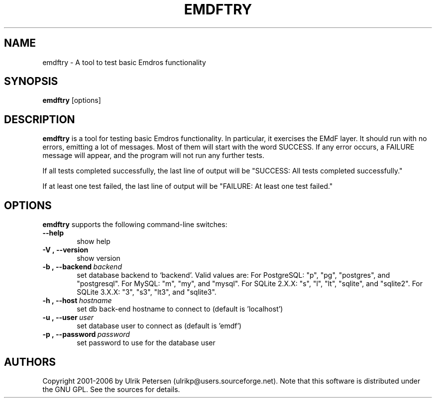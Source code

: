 .\" Man page for emdftry.1
.\" Use the following command to view man page:
.\"
.\"  tbl emdftry.1 | nroff -man | less
.\"
.TH EMDFTRY 1 "September 23, 2006"
.SH NAME
emdftry \- A tool to test basic Emdros functionality
.SH SYNOPSIS
\fBemdftry\fR [options] 
.br
.SH DESCRIPTION

\fBemdftry\fR is a tool for testing basic Emdros functionality.  In
particular, it exercises the EMdF layer.  It should run with no
errors, emitting a lot of messages.  Most of them will start with the
word SUCCESS.  If any error occurs, a FAILURE message will appear, and
the program will not run any further tests.

If all tests completed successfully, the last line of output will be
"SUCCESS: All tests completed successfully."

If at least one test failed, the last line of output will be "FAILURE:
At least one test failed."


.SH OPTIONS
\fBemdftry\fR supports the following command-line switches:
.TP 6
.BI \-\-help
show help
.TP
.BI \-V\ ,\ \-\-version
show version
.TP
.BI \-b\ ,\ \-\-backend \ backend
set database backend to `backend'. Valid values are: For PostgreSQL:
"p", "pg", "postgres", and "postgresql". For MySQL: "m", "my", and
"mysql". For SQLite 2.X.X: "s", "l", "lt", "sqlite", and
"sqlite2". For SQLite 3.X.X: "3", "s3", "lt3", and "sqlite3".
.TP
.BI \-h\ ,\ \-\-host \ hostname 
set db back-end hostname to connect to (default is 'localhost')
.TP
.BI \-u\ ,\ \-\-user \ user
set database user to connect as (default is 'emdf')
.TP
.BI \-p\ ,\ \-\-password \ password
set password to use for the database user



.SH AUTHORS
Copyright
.Cr
2001-2006 by Ulrik Petersen (ulrikp@users.sourceforge.net).  Note that
this software is distributed under the GNU GPL.  See the sources for
details.
